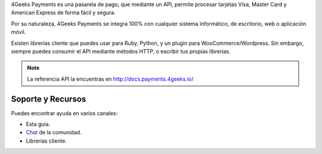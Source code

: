 4Geeks Payments es una pasarela de pago, que mediante un API, permite procesar
tarjetas Visa, Master Card y American Express de forma fácil y segura.

Por su naturaleza, 4Geeks Payments se integra 100% con cualquier sistema informático,
de escritorio, web o aplicación móvil.

Existen librerías cliente que puedes usar para Ruby, Python, y un plugin
para WooCommerce/Wordpress.
Sin embargo, siempre puedes consumir el API mediante métodos HTTP, o escribir tus propias librerías.

.. note::
    La referencia API la encuentras en http://docs.payments.4geeks.io/
    
Soporte y Recursos
-------------------

Puedes encontrar ayuda en varios canales:

* Esta guía.
* `Chat <https://gitter.im/4GeeksDev/4gpayments>`_ de la comunidad.
* Librerias cliente.
